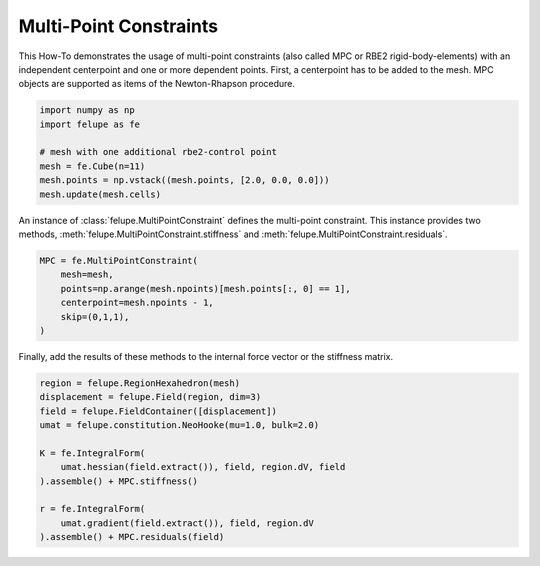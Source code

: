 Multi-Point Constraints
-----------------------

This How-To demonstrates the usage of multi-point constraints (also called MPC or RBE2 rigid-body-elements) with an independent centerpoint and one or more dependent points. First, a centerpoint has to be added to the mesh. MPC objects are supported as items of the Newton-Rhapson procedure.

..  code-block:: python

    import numpy as np
    import felupe as fe

    # mesh with one additional rbe2-control point
    mesh = fe.Cube(n=11)
    mesh.points = np.vstack((mesh.points, [2.0, 0.0, 0.0]))
    mesh.update(mesh.cells)

An instance of :class:`felupe.MultiPointConstraint` defines the multi-point constraint. This instance provides two methods, :meth:`felupe.MultiPointConstraint.stiffness` and :meth:`felupe.MultiPointConstraint.residuals`.

..  code-block:: python

    MPC = fe.MultiPointConstraint(
        mesh=mesh, 
        points=np.arange(mesh.npoints)[mesh.points[:, 0] == 1], 
        centerpoint=mesh.npoints - 1, 
        skip=(0,1,1),
    )

Finally, add the results of these methods to the internal force vector or the stiffness matrix.

..  code-block:: python

    region = felupe.RegionHexahedron(mesh)
    displacement = felupe.Field(region, dim=3)
    field = felupe.FieldContainer([displacement])
    umat = felupe.constitution.NeoHooke(mu=1.0, bulk=2.0)

    K = fe.IntegralForm(
        umat.hessian(field.extract()), field, region.dV, field
    ).assemble() + MPC.stiffness()

    r = fe.IntegralForm(
        umat.gradient(field.extract()), field, region.dV
    ).assemble() + MPC.residuals(field)